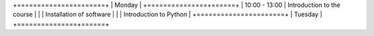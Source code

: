 +======================+
| Monday               |
+===============+======+
| 10:00 - 13:00 | Introduction to the course |
|               | Installation of software  |
|               | Introduction to Python |
+======================+
| Tuesday              |
+===============+======+
